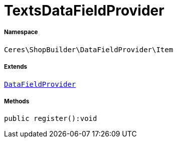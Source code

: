 :table-caption!:
:example-caption!:
:source-highlighter: prettify
:sectids!:
[[ceres__textsdatafieldprovider]]
= TextsDataFieldProvider





===== Namespace

`Ceres\ShopBuilder\DataFieldProvider\Item`

===== Extends
xref:stable7@interface::Shopbuilder.adoc#shopbuilder_providers_datafieldprovider[`DataFieldProvider`]





===== Methods

[source%nowrap, php]
----

public register():void

----









